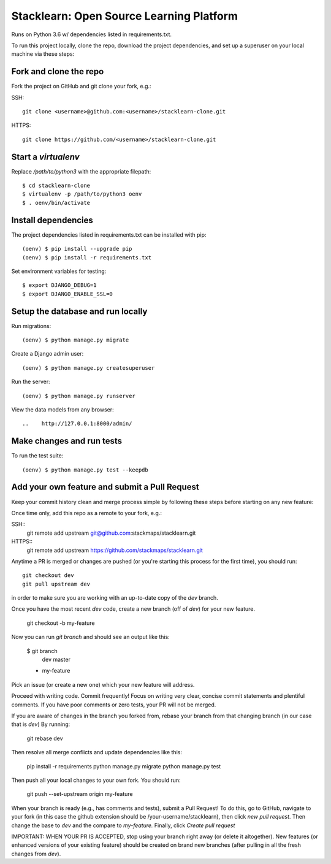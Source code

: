 =========================================
Stacklearn: Open Source Learning Platform
=========================================

Runs on Python 3.6 w/ dependencies listed in requirements.txt.

To run this project locally, clone the repo, download the project dependencies, and set up a superuser on your local machine via these steps:

Fork and clone the repo
~~~~~~~~~~~~~~~~~~~~~~~

Fork the project on GitHub and git clone your fork, e.g.:

SSH::

    git clone <username>@github.com:<username>/stacklearn-clone.git

HTTPS::

    git clone https://github.com/<username>/stacklearn-clone.git


Start a `virtualenv`
~~~~~~~~~~~~~~~~~~~~

Replace `/path/to/python3` with the appropriate filepath::

    $ cd stacklearn-clone
    $ virtualenv -p /path/to/python3 oenv
    $ . oenv/bin/activate

Install dependencies
~~~~~~~~~~~~~~~~~~~~

The project dependencies listed in requirements.txt can be installed with pip::

    (oenv) $ pip install --upgrade pip
    (oenv) $ pip install -r requirements.txt

Set environment variables for testing::

    $ export DJANGO_DEBUG=1
    $ export DJANGO_ENABLE_SSL=0

Setup the database and run locally
~~~~~~~~~~~~~~~~~~~~~~~~~~~~~~~~~~

Run migrations::

    (oenv) $ python manage.py migrate

Create a Django admin user::

    (oenv) $ python manage.py createsuperuser

Run the server::

    (oenv) $ python manage.py runserver

View the data models from any browser::

..    http://127.0.0.1:8000/admin/

Make changes and run tests
~~~~~~~~~~~~~~~~~~~~~~~~~~

To run the test suite::

    (oenv) $ python manage.py test --keepdb

Add your own feature and submit a Pull Request
~~~~~~~~~~~~~~~~~~~~~~~~~~~~~~~~~~~~~~~~~~~~~~

Keep your commit history clean and merge process simple by following these steps before starting on any new feature::

Once time only, add this repo as a remote to your fork, e.g.::

SSH::
    git remote add upstream git@github.com:stackmaps/stacklearn.git

HTTPS::
    git remote add upstream https://github.com/stackmaps/stacklearn.git

Anytime a PR is merged or changes are pushed (or you're starting this process for the first time), you should run::

    git checkout dev
    git pull upstream dev

in order to make sure you are working with an up-to-date copy of the `dev` branch.

Once you have the most recent `dev` code, create a new branch (off of `dev`) for your new feature.

    git checkout -b my-feature

Now you can run `git branch` and should see an output like this:

    $ git branch
      dev
      master
    * my-feature


Pick an issue (or create a new one) which your new feature will address.

Proceed with writing code.  Commit frequently!  Focus on writing very clear, concise commit statements and plentiful comments.  If you have poor comments or zero tests, your PR will not be merged.

If you are aware of changes in the branch you forked from, rebase your branch from that changing branch (in our case that is `dev`) By running:

    git rebase dev

Then resolve all merge conflicts and update dependencies like this:

    pip install -r requirements
    python manage.py migrate
    python manage.py test

Then push all your local changes to your own fork. You should run:

    git push --set-upstream origin my-feature

When your branch is ready (e.g., has comments and tests), submit a Pull Request! To do this, go to GitHub, navigate to your fork (in this case the github extension should be /your-username/stacklearn),
then click `new pull request`. Then change the base to `dev` and the compare to `my-feature.` Finally, click `Create pull request`



IMPORTANT: WHEN YOUR PR IS ACCEPTED, stop using your branch right away (or delete it altogether).  New features (or enhanced versions of your existing feature) should be created on brand new branches (after pulling in all the fresh changes from `dev`).

